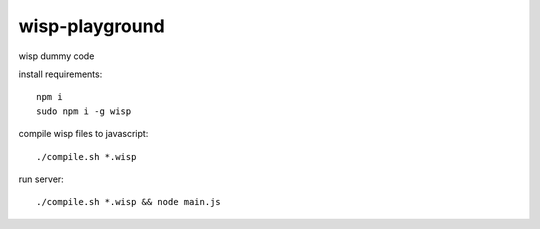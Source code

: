 wisp-playground
===============

wisp dummy code

install requirements::

    npm i
    sudo npm i -g wisp

compile wisp files to javascript::    
    
    ./compile.sh *.wisp
    
run server::    
    
    ./compile.sh *.wisp && node main.js 
